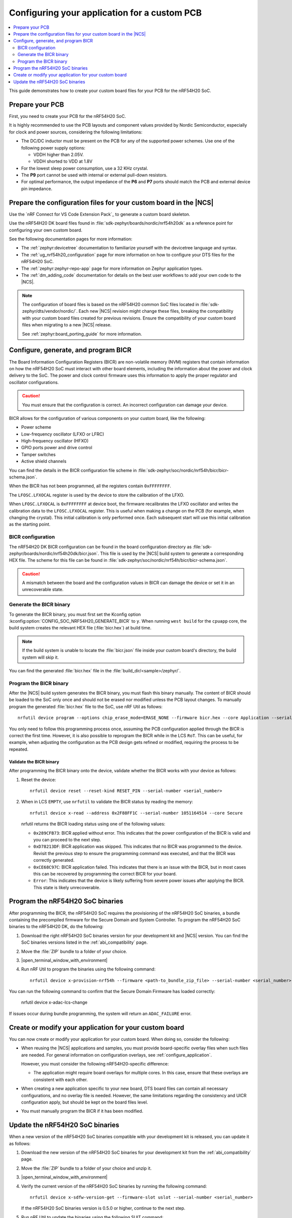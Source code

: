 .. _ug_nrf54h20_custom_pcb:

Configuring your application for a custom PCB
#############################################

.. contents::
   :local:
   :depth: 2

This guide demonstrates how to create your custom board files for your PCB for the nRF54H20 SoC.

Prepare your PCB
****************

First, you need to create your PCB for the nRF54H20 SoC.

It is highly recommended to use the PCB layouts and component values provided by Nordic Semiconductor, especially for clock and power sources, considering the following limitations:

* The DC/DC inductor must be present on the PCB for any of the supported power schemes.
  Use one of the following power supply options:

  * VDDH higher than 2.05V.
  * VDDH shorted to VDD at 1.8V

* For the lowest sleep power consumption, use a 32 KHz crystal.
* The **P9** port cannot be used with internal or external pull-down resistors.
* For optimal performance, the output impedance of the **P6** and **P7** ports should match the PCB and external device pin impedance.

Prepare the configuration files for your custom board in the |NCS|
******************************************************************

Use the `nRF Connect for VS Code Extension Pack`_ to generate a custom board skeleton.

Use the nRF54H20 DK board files found in :file:`sdk-zephyr/boards/nordic/nrf54h20dk` as a reference point for configuring your own custom board.

See the following documentation pages for more information:

* The :ref:`zephyr:devicetree` documentation to familiarize yourself with the devicetree language and syntax.
* The :ref:`ug_nrf54h20_configuration` page for more information on how to configure your DTS files for the nRF54H20 SoC.
* The :ref:`zephyr:zephyr-repo-app` page for more information on Zephyr application types.
* The :ref:`dm_adding_code` documentation for details on the best user workflows to add your own code to the |NCS|.

.. note::
   The configuration of board files is based on the nRF54H20 common SoC files located in :file:`sdk-zephyr/dts/vendor/nordic/`.
   Each new |NCS| revision might change these files, breaking the compatibility with your custom board files created for previous revisions.
   Ensure the compatibility of your custom board files when migrating to a new |NCS| release.

   See :ref:`zephyr:board_porting_guide` for more information.

Configure, generate, and program BICR
*************************************

The Board Information Configuration Registers (BICR) are non-volatile memory (NVM) registers that contain information on how the nRF54H20 SoC must interact with other board elements, including the information about the power and clock delivery to the SoC.
The power and clock control firmware uses this information to apply the proper regulator and oscillator configurations.

.. caution::
   You must ensure that the configuration is correct.
   An incorrect configuration can damage your device.

BICR allows for the configuration of various components on your custom board, like the following:

* Power scheme
* Low-frequency oscillator (LFXO or LFRC)
* High-frequency oscillator (HFXO)
* GPIO ports power and drive control
* Tamper switches
* Active shield channels

You can find the details in the BICR configuration file scheme in :file:`sdk-zephyr/soc/nordic/nrf54h/bicr/bicr-schema.json`.

When the BICR has not been programmed, all the registers contain ``0xFFFFFFFF``.

The ``LFOSC.LFXOCAL`` register is used by the device to store the calibration of the LFXO.

When ``LFOSC.LFXOCAL`` is ``0xFFFFFFFF`` at device boot, the firmware recalibrates the LFXO oscillator and writes the calibration data to the ``LFOSC.LFXOCAL`` register.
This is useful when making a change on the PCB (for example, when changing the crystal).
This initial calibration is only performed once.
Each subsequent start will use this initial calibration as the starting point.

BICR configuration
==================

The nRF54H20 DK BICR configuration can be found in the board configuration directory as :file:`sdk-zephyr/boards/nordic/nrf54h20dk/bicr.json`.
This file is used by the |NCS| build system to generate a corresponding HEX file.
The scheme for this file can be found in :file:`sdk-zephyr/soc/nordic/nrf54h/bicr/bicr-schema.json`.

.. caution::
   A mismatch between the board and the configuration values in BICR can damage the device or set it in an unrecoverable state.

Generate the BICR binary
========================

To generate the BICR binary, you must first set the Kconfig option :kconfig:option:`CONFIG_SOC_NRF54H20_GENERATE_BICR` to ``y``.
When running ``west build`` for the ``cpuapp`` core, the build system creates the relevant HEX file (:file:`bicr.hex`) at build time.

.. note::
   If the build system is unable to locate the :file:`bicr.json` file inside your custom board's directory, the build system will skip it.

You can find the generated :file:`bicr.hex` file in the :file:`build_dir/<sample>/zephyr/`.

Program the BICR binary
=======================

After the |NCS| build system generates the BICR binary, you must flash this binary manually.
The content of BICR should be loaded to the SoC only once and should not be erased nor modified unless the PCB layout changes.
To manually program the generated :file:`bicr.hex` file to the SoC, use nRF Util as follows::

    nrfutil device program --options chip_erase_mode=ERASE_NONE --firmware bicr.hex --core Application --serial-number <serial_number>

You only need to follow this programming process once, assuming the PCB configuration applied through the BICR is correct the first time.
However, it is also possible to reprogram the BICR while in the LCS ``RoT``.
This can be useful, for example, when adjusting the configuration as the PCB design gets refined or modified, requiring the process to be repeated.

Validate the BICR binary
------------------------

After programming the BICR binary onto the device, validate whether the BICR works with your device as follows:

1. Reset the device::

      nrfutil device reset --reset-kind RESET_PIN --serial-number <serial_number>

2. When in LCS ``EMPTY``, use ``nrfutil`` to validate the BICR status by reading the memory::

      nrfutil device x-read --address 0x2F88FF1C --serial-number 1051164514 --core Secure

   nrfutil returns the BICR loading status using one of the following values:

   * ``0x289CFB73``: BICR applied without error.
     This indicates that the power configuration of the BICR is valid and you can proceed to the next step.
   * ``0xD78213DF``: BICR application was skipped.
     This indicates that no BICR was programmed to the device.
     Revisit the previous step to ensure the programming command was executed, and that the BICR was correctly generated.
   * ``0xCE68C97C``: BICR application failed.
     This indicates that there is an issue with the BICR, but in most cases this can be recovered by programming the correct BICR for your board.
   * ``Error``: This indicates that the device is likely suffering from severe power issues after applying the BICR.
     This state is likely unrecoverable.

Program the nRF54H20 SoC binaries
*********************************

After programming the BICR, the nRF54H20 SoC requires the provisioning of the nRF54H20 SoC binaries, a bundle containing the precompiled firmware for the Secure Domain and System Controller.
To program the nRF54H20 SoC binaries to the nRF54H20 DK, do the following:

1. Download the right nRF54H20 SoC binaries version for your development kit and |NCS| version.
   You can find the SoC binaries versions listed in the :ref:`abi_compatibility` page.
#. Move the :file:`ZIP` bundle to a folder of your choice.
#. |open_terminal_window_with_environment|
#. Run nRF Util to program the binaries using the following command::

      nrfutil device x-provision-nrf54h --firmware <path-to_bundle_zip_file> --serial-number <serial_number>

You can run the following command to confirm that the Secure Domain Firmware has loaded correctly:

   nrfutil device x-adac-lcs-change

If issues occur during bundle programming, the system will return an ``ADAC_FAILURE`` error.

Create or modify your application for your custom board
*******************************************************

You can now create or modify your application for your custom board.
When doing so, consider the following:

* When reusing the |NCS| applications and samples, you must provide board-specific overlay files when such files are needed.
  For general information on configuration overlays, see :ref:`configure_application`.

  However, you must consider the following nRF54H20-specific difference:

  * The application might require board overlays for multiple cores.
    In this case, ensure that these overlays are consistent with each other.

* When creating a new application specific to your new board, DTS board files can contain all necessary configurations, and no overlay file is needed.
  However, the same limitations regarding the consistency and UICR configuration apply, but should be kept on the board files level.

* You must manually program the BICR if it has been modified.

Update the nRF54H20 SoC binaries
********************************

When a new version of the nRF54H20 SoC binaries compatible with your development kit is released, you can update it as follows:

1. Download the new version of the nRF54H20 SoC binaries for your development kit from the :ref:`abi_compatibility` page.
#. Move the :file:`ZIP` bundle to a folder of your choice and unzip it.
#. |open_terminal_window_with_environment|
#. Verify the current version of the nRF54H20 SoC binaries by running the following command::

      nrfutil device x-sdfw-version-get --firmware-slot uslot --serial-number <serial_number>

   If the nRF54H20 SoC binaries version is 0.5.0 or higher, continue to the next step.
#. Run nRF Util to update the binaries using the following SUIT command::

      nrfutil device x-suit-dfu --serial-number <snr> --firmware nordic_top.suit

#. Run again the following command to verify the new SDFW version::

      nrfutil device x-sdfw-version-get --firmware-slot uslot --serial-number <serial_number>
